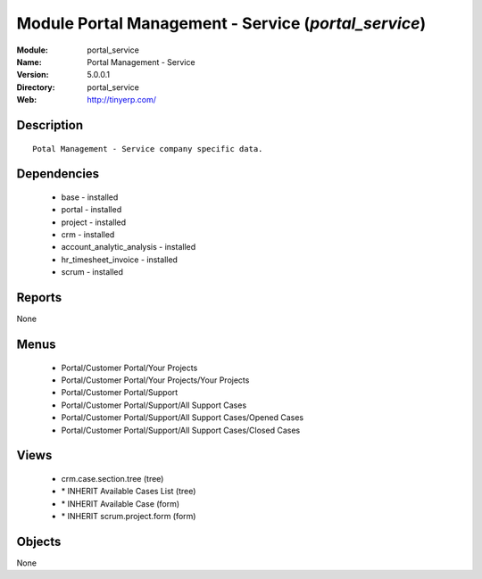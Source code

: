 
Module Portal Management - Service (*portal_service*)
=====================================================
:Module: portal_service
:Name: Portal Management - Service
:Version: 5.0.0.1
:Directory: portal_service
:Web: http://tinyerp.com/

Description
-----------

::

  Potal Management - Service company specific data.

Dependencies
------------

 * base - installed
 * portal - installed
 * project - installed
 * crm - installed
 * account_analytic_analysis - installed
 * hr_timesheet_invoice - installed
 * scrum - installed

Reports
-------

None


Menus
-------

 * Portal/Customer Portal/Your Projects
 * Portal/Customer Portal/Your Projects/Your Projects
 * Portal/Customer Portal/Support
 * Portal/Customer Portal/Support/All Support Cases
 * Portal/Customer Portal/Support/All Support Cases/Opened Cases
 * Portal/Customer Portal/Support/All Support Cases/Closed Cases

Views
-----

 * crm.case.section.tree (tree)
 * \* INHERIT Available Cases List (tree)
 * \* INHERIT Available Case (form)
 * \* INHERIT scrum.project.form (form)


Objects
-------

None
